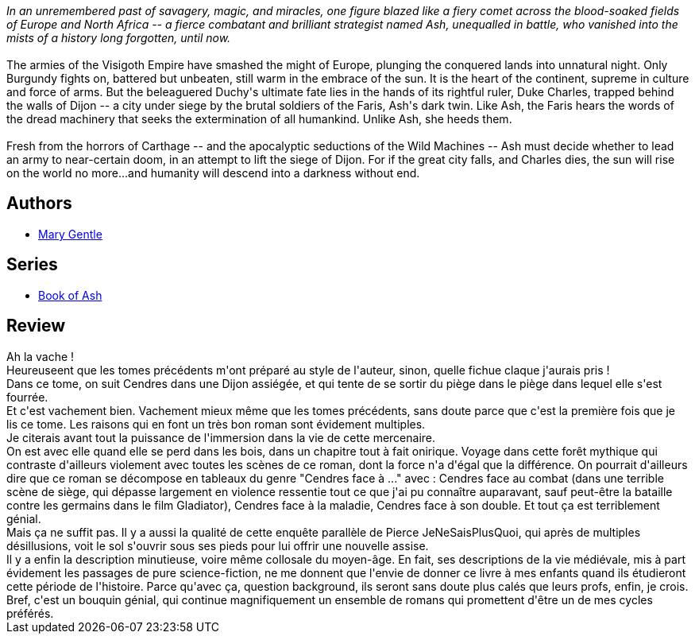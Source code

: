 :jbake-type: post
:jbake-status: published
:jbake-title: The Wild Machines (Book of Ash, #3)
:jbake-tags:  fantasy, fin-du-monde, guerre, humanité, ia, rayon-imaginaire, voyage,_année_2009,_mois_mars,_note_5,read,uchronie
:jbake-date: 2009-03-19
:jbake-depth: ../../
:jbake-uri: goodreads/books/9780380811137.adoc
:jbake-bigImage: https://i.gr-assets.com/images/S/compressed.photo.goodreads.com/books/1463605837l/808667._SY160_.jpg
:jbake-smallImage: https://i.gr-assets.com/images/S/compressed.photo.goodreads.com/books/1463605837l/808667._SY75_.jpg
:jbake-source: https://www.goodreads.com/book/show/808667
:jbake-style: goodreads goodreads-book

++++
<div class="book-description">
<i>In an unremembered past of savagery, magic, and miracles, one figure blazed like a fiery comet across the blood-soaked fields of Europe and North Africa -- a fierce combatant and brilliant strategist named Ash, unequalled in battle, who vanished into the mists of a history long forgotten, until now.</i><br /><br />The armies of the Visigoth Empire have smashed the might of Europe, plunging the conquered lands into unnatural night. Only Burgundy fights on, battered but unbeaten, still warm in the embrace of the sun. It is the heart of the continent, supreme in culture and force of arms. But the beleaguered Duchy's ultimate fate lies in the hands of its rightful ruler, Duke Charles, trapped behind the walls of Dijon -- a city under siege by the brutal soldiers of the Faris, Ash's dark twin. Like Ash, the Faris hears the words of the dread machinery that seeks the extermination of all humankind. Unlike Ash, she heeds them.<br /><br />Fresh from the horrors of Carthage -- and the apocalyptic seductions of the Wild Machines -- Ash must decide whether to lead an army to near-certain doom, in an attempt to lift the siege of Dijon. For if the great city falls, and Charles dies, the sun will rise on the world no more...and humanity will descend into a darkness without end.
</div>
++++


## Authors
* link:../authors/58654.html[Mary Gentle]

## Series
* link:../series/Book_of_Ash.html[Book of Ash]

## Review

++++
Ah la vache !<br/>Heureuseent que les tomes précédents m'ont préparé au style de l'auteur, sinon, quelle fichue claque j'aurais pris !<br/>Dans ce tome, on suit Cendres dans une Dijon assiégée, et qui tente de se sortir du piège dans le piège dans lequel elle s'est fourrée.<br/>Et c'est vachement bien. Vachement mieux même que les tomes précédents, sans doute parce que c'est la première fois que je lis ce tome. Les raisons qui en font un très bon roman sont évidement multiples.<br/>Je citerais avant tout la puissance de l'immersion dans la vie de cette mercenaire.<br/>On est avec elle quand elle se perd dans les bois, dans un chapitre tout à fait onirique. Voyage dans cette forêt mythique qui contraste d'ailleurs violement avec toutes les scènes de ce roman, dont la force n'a d'égal que la différence. On pourrait d'ailleurs dire que ce roman se décompose en tableaux du genre "Cendres face à ..." avec : Cendres face au combat (dans une terrible scène de siège, qui dépasse largement en violence ressentie tout ce que j'ai pu connaître auparavant, sauf peut-être la bataille contre les germains dans le film Gladiator), Cendres face à la maladie, Cendres face à son double. Et tout ça est terriblement génial.<br/>Mais ça ne suffit pas. Il y a aussi la qualité de cette enquête parallèle de Pierce JeNeSaisPlusQuoi, qui après de multiples désillusions, voit le sol s'ouvrir sous ses pieds pour lui offrir une nouvelle assise.<br/>Il y a enfin la description minutieuse, voire même collosale du moyen-âge. En fait, ses descriptions de la vie médiévale, mis à part évidement les passages de pure science-fiction, ne me donnent que l'envie de donner ce livre à mes enfants quand ils étudieront cette période de l'histoire. Parce qu'avec ça, question background, ils seront sans doute plus calés que leurs profs, enfin, je crois.<br/>Bref, c'est un bouquin génial, qui continue magnifiquement un ensemble de romans qui promettent d'être un de mes cycles préférés.
++++